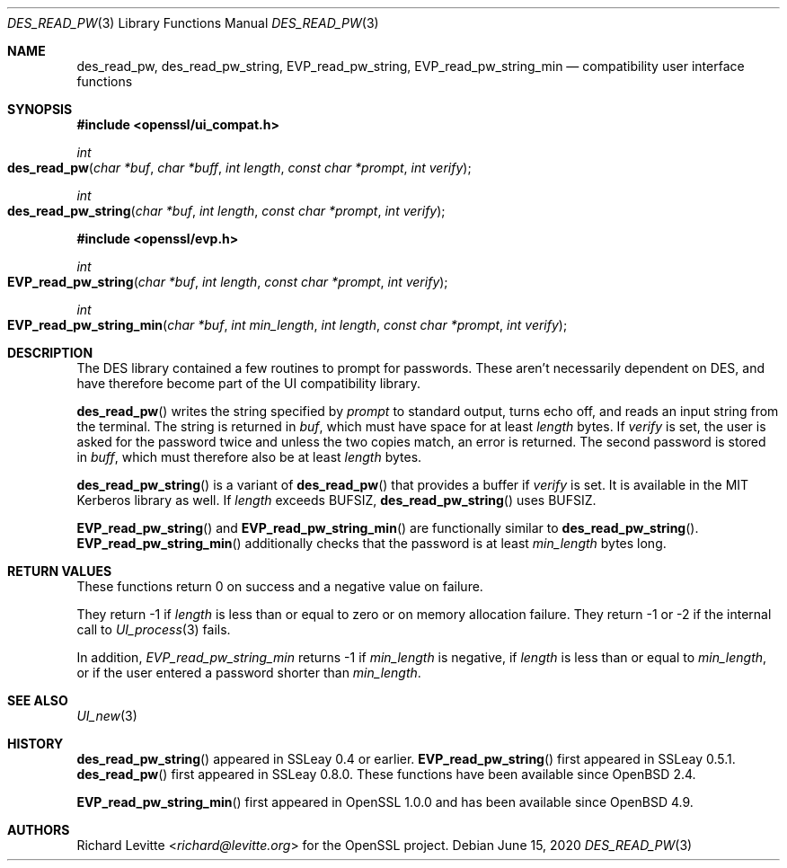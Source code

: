 .\"	$OpenBSD: des_read_pw.3,v 1.9 2020/06/15 15:25:46 tb Exp $
.\"	OpenSSL doc/crypto/ui_compat.pod May 14 11:28:00 2006 +0000
.\"	OpenSSL doc/crypto/des.pod 2a9aca32 Oct 25 08:44:10 2001 +0000
.\"
.\" This file was written by Ulf Moeller <ulf@openssl.org> and
.\" Richard Levitte <levitte@openssl.org>.
.\" Copyright (c) 2000, 2001 The OpenSSL Project.  All rights reserved.
.\"
.\" Redistribution and use in source and binary forms, with or without
.\" modification, are permitted provided that the following conditions
.\" are met:
.\"
.\" 1. Redistributions of source code must retain the above copyright
.\"    notice, this list of conditions and the following disclaimer.
.\"
.\" 2. Redistributions in binary form must reproduce the above copyright
.\"    notice, this list of conditions and the following disclaimer in
.\"    the documentation and/or other materials provided with the
.\"    distribution.
.\"
.\" 3. All advertising materials mentioning features or use of this
.\"    software must display the following acknowledgment:
.\"    "This product includes software developed by the OpenSSL Project
.\"    for use in the OpenSSL Toolkit. (http://www.openssl.org/)"
.\"
.\" 4. The names "OpenSSL Toolkit" and "OpenSSL Project" must not be used to
.\"    endorse or promote products derived from this software without
.\"    prior written permission. For written permission, please contact
.\"    openssl-core@openssl.org.
.\"
.\" 5. Products derived from this software may not be called "OpenSSL"
.\"    nor may "OpenSSL" appear in their names without prior written
.\"    permission of the OpenSSL Project.
.\"
.\" 6. Redistributions of any form whatsoever must retain the following
.\"    acknowledgment:
.\"    "This product includes software developed by the OpenSSL Project
.\"    for use in the OpenSSL Toolkit (http://www.openssl.org/)"
.\"
.\" THIS SOFTWARE IS PROVIDED BY THE OpenSSL PROJECT ``AS IS'' AND ANY
.\" EXPRESSED OR IMPLIED WARRANTIES, INCLUDING, BUT NOT LIMITED TO, THE
.\" IMPLIED WARRANTIES OF MERCHANTABILITY AND FITNESS FOR A PARTICULAR
.\" PURPOSE ARE DISCLAIMED.  IN NO EVENT SHALL THE OpenSSL PROJECT OR
.\" ITS CONTRIBUTORS BE LIABLE FOR ANY DIRECT, INDIRECT, INCIDENTAL,
.\" SPECIAL, EXEMPLARY, OR CONSEQUENTIAL DAMAGES (INCLUDING, BUT
.\" NOT LIMITED TO, PROCUREMENT OF SUBSTITUTE GOODS OR SERVICES;
.\" LOSS OF USE, DATA, OR PROFITS; OR BUSINESS INTERRUPTION)
.\" HOWEVER CAUSED AND ON ANY THEORY OF LIABILITY, WHETHER IN CONTRACT,
.\" STRICT LIABILITY, OR TORT (INCLUDING NEGLIGENCE OR OTHERWISE)
.\" ARISING IN ANY WAY OUT OF THE USE OF THIS SOFTWARE, EVEN IF ADVISED
.\" OF THE POSSIBILITY OF SUCH DAMAGE.
.\"
.Dd $Mdocdate: June 15 2020 $
.Dt DES_READ_PW 3
.Os
.Sh NAME
.Nm des_read_pw ,
.Nm des_read_pw_string ,
.Nm EVP_read_pw_string ,
.Nm EVP_read_pw_string_min
.Nd compatibility user interface functions
.Sh SYNOPSIS
.In openssl/ui_compat.h
.Ft int
.Fo des_read_pw
.Fa "char *buf"
.Fa "char *buff"
.Fa "int length"
.Fa "const char *prompt"
.Fa "int verify"
.Fc
.Ft int
.Fo des_read_pw_string
.Fa "char *buf"
.Fa "int length"
.Fa "const char *prompt"
.Fa "int verify"
.Fc
.In openssl/evp.h
.Ft int
.Fo EVP_read_pw_string
.Fa "char *buf"
.Fa "int length"
.Fa "const char *prompt"
.Fa "int verify"
.Fc
.Ft int
.Fo EVP_read_pw_string_min
.Fa "char *buf"
.Fa "int min_length"
.Fa "int length"
.Fa "const char *prompt"
.Fa "int verify"
.Fc
.Sh DESCRIPTION
The DES library contained a few routines to prompt for passwords.
These aren't necessarily dependent on DES, and have therefore become
part of the UI compatibility library.
.Pp
.Fn des_read_pw
writes the string specified by
.Fa prompt
to standard output, turns echo off, and reads an input string from the
terminal.
The string is returned in
.Fa buf ,
which must have space for at least
.Fa length
bytes.
If
.Fa verify
is set, the user is asked for the password twice and unless the two
copies match, an error is returned.
The second password is stored in
.Fa buff ,
which must therefore also be at least
.Fa length
bytes.
.Pp
.Fn des_read_pw_string
is a variant of
.Fn des_read_pw
that provides a buffer if
.Fa verify
is set.
It is available in the MIT Kerberos library as well.
If
.Fa length
exceeds
.Dv BUFSIZ ,
.Fn des_read_pw_string
uses
.Dv BUFSIZ .
.Pp
.Fn EVP_read_pw_string
and
.Fn EVP_read_pw_string_min
are functionally similar to
.Fn des_read_pw_string .
.Fn EVP_read_pw_string_min
additionally checks that the password is at least
.Fa min_length
bytes long.
.Sh RETURN VALUES
These functions return 0 on success and a negative value on failure.
.Pp
They return -1 if
.Fa length
is less than or equal to zero or on memory allocation failure.
They return -1 or -2 if the internal call to
.Xr UI_process 3
fails.
.Pp
In addition,
.Fa EVP_read_pw_string_min
returns -1 if
.Fa min_length
is negative, if
.Fa length
is less than or equal to
.Fa min_length ,
or if the user entered a password shorter than
.Fa min_length .
.Sh SEE ALSO
.Xr UI_new 3
.Sh HISTORY
.Fn des_read_pw_string
appeared in SSLeay 0.4 or earlier.
.Fn EVP_read_pw_string
first appeared in SSLeay 0.5.1.
.Fn des_read_pw
first appeared in SSLeay 0.8.0.
These functions have been available since
.Ox 2.4 .
.Pp
.Fn EVP_read_pw_string_min
first appeared in OpenSSL 1.0.0
and has been available since
.Ox 4.9 .
.Sh AUTHORS
.An Richard Levitte Aq Mt richard@levitte.org
for the OpenSSL project.
